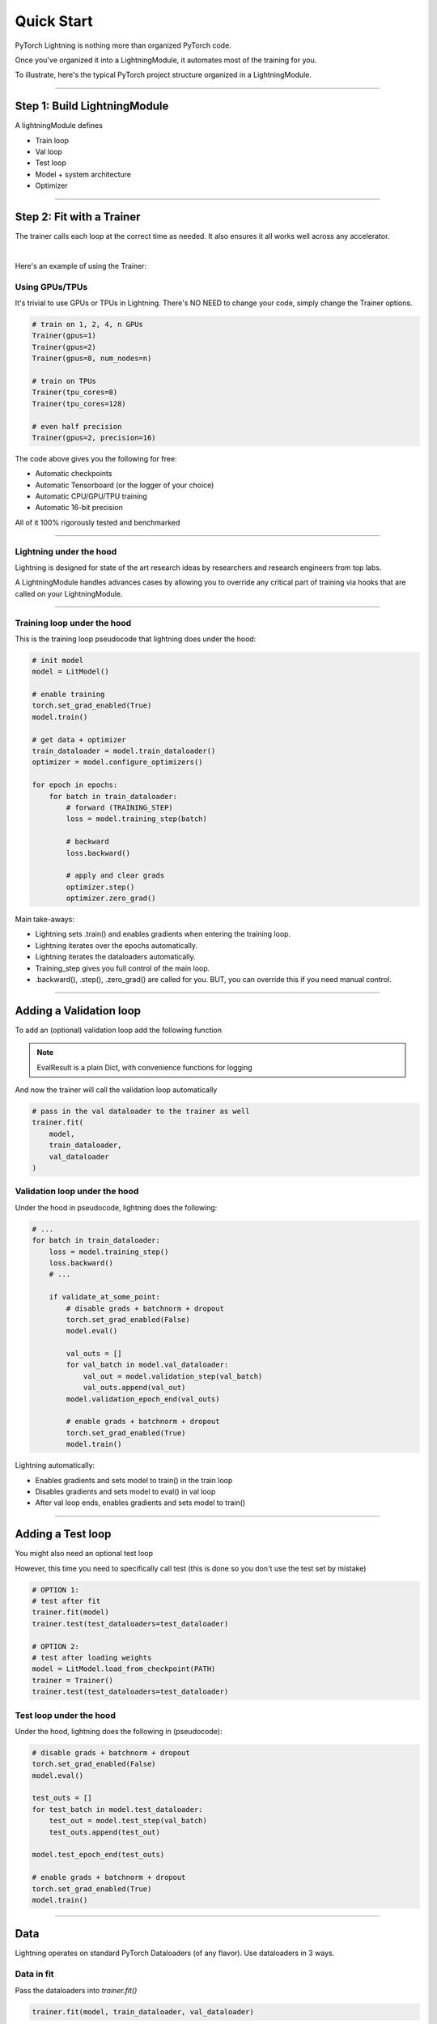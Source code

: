 .. testsetup:: *

    from pytorch_lightning.core.lightning import LightningModule
    from pytorch_lightning.trainer.trainer import Trainer
    import os
    import torch
    from torch.nn import functional as F
    from torch.utils.data import DataLoader

.. _quick-start:

Quick Start
===========

PyTorch Lightning is nothing more than organized PyTorch code.

Once you've organized it into a LightningModule, it automates most of the training for you.

To illustrate, here's the typical PyTorch project structure organized in a LightningModule.

.. raw:: html

    <video width="100%" controls autoplay src="https://pl-bolts-doc-images.s3.us-east-2.amazonaws.com/pl_docs/pl_module_vid.m4v"></video>

----------

Step 1: Build LightningModule
-----------------------------
A lightningModule defines

- Train loop
- Val loop
- Test loop
- Model + system architecture
- Optimizer

.. testcode::
    :skipif: not TORCHVISION_AVAILABLE

    import os
    import torch
    import torch.nn.functional as F
    from torchvision.datasets import MNIST
    from torchvision import transforms
    from torch.utils.data import DataLoader
    import pytorch_lightning as pl

    class LitModel(pl.LightningModule):

        def __init__(self):
            super().__init__()
            self.l1 = torch.nn.Linear(28 * 28, 10)

        def forward(self, x):
            return torch.relu(self.l1(x.view(x.size(0), -1)))

        def training_step(self, batch, batch_idx):
            x, y = batch
            y_hat = self(x)
            loss = F.cross_entropy(y_hat, y)
            return loss

        def configure_optimizers(self):
            return torch.optim.Adam(self.parameters(), lr=0.0005)

----------

Step 2: Fit with a Trainer
--------------------------
The trainer calls each loop at the correct time as needed. It also ensures it all works
well across any accelerator.

.. raw:: html

    <video width="100%" controls autoplay src="https://pl-bolts-doc-images.s3.us-east-2.amazonaws.com/pl_docs/pt_trainer_mov.m4v"></video>

|

Here's an example of using the Trainer:

.. testcode::

    # dataloader
    dataset = MNIST(os.getcwd(), download=True, transform=transforms.ToTensor())
    train_loader = DataLoader(dataset)

    # init model
    model = LitModel()

    # most basic trainer, uses good defaults
    trainer = pl.Trainer()
    trainer.fit(model, train_loader)

Using GPUs/TPUs
^^^^^^^^^^^^^^^
It's trivial to use GPUs or TPUs in Lightning. There's NO NEED to change your code, simply change the Trainer options.

.. code-block:: python

    # train on 1, 2, 4, n GPUs
    Trainer(gpus=1)
    Trainer(gpus=2)
    Trainer(gpus=8, num_nodes=n)

    # train on TPUs
    Trainer(tpu_cores=8)
    Trainer(tpu_cores=128)

    # even half precision
    Trainer(gpus=2, precision=16)

The code above gives you the following for free:

- Automatic checkpoints
- Automatic Tensorboard (or the logger of your choice)
- Automatic CPU/GPU/TPU training
- Automatic 16-bit precision

All of it 100% rigorously tested and benchmarked

--------------

Lightning under the hood
^^^^^^^^^^^^^^^^^^^^^^^^
Lightning is designed for state of the art research ideas by researchers and research engineers from top labs.

A LightningModule handles advances cases by allowing you to override any critical part of training
via hooks that are called on your LightningModule.

.. raw:: html

    <video width="100%" controls autoplay src="https://pl-bolts-doc-images.s3.us-east-2.amazonaws.com/pl_docs/pt_callbacks_mov.m4v"></video>

----------------

Training loop under the hood
^^^^^^^^^^^^^^^^^^^^^^^^^^^^
This is the training loop pseudocode that lightning does under the hood:

.. code-block:: python

    # init model
    model = LitModel()

    # enable training
    torch.set_grad_enabled(True)
    model.train()

    # get data + optimizer
    train_dataloader = model.train_dataloader()
    optimizer = model.configure_optimizers()

    for epoch in epochs:
        for batch in train_dataloader:
            # forward (TRAINING_STEP)
            loss = model.training_step(batch)

            # backward
            loss.backward()

            # apply and clear grads
            optimizer.step()
            optimizer.zero_grad()

Main take-aways:

- Lightning sets .train() and enables gradients when entering the training loop.
- Lightning iterates over the epochs automatically.
- Lightning iterates the dataloaders automatically.
- Training_step gives you full control of the main loop.
- .backward(), .step(), .zero_grad() are called for you. BUT, you can override this if you need manual control.

----------

Adding a Validation loop
------------------------
To add an (optional) validation loop add the following function

.. testcode::

    class LitModel(LightningModule):

        def validation_step(self, batch, batch_idx):
            x, y = batch
            y_hat = self(x)
            loss = F.cross_entropy(y_hat, y)

            result = pl.EvalResult(checkpoint_on=loss)
            result.log('val_loss', loss)
            return result

.. note:: EvalResult is a plain Dict, with convenience functions for logging

And now the trainer will call the validation loop automatically

.. code-block:: python

    # pass in the val dataloader to the trainer as well
    trainer.fit(
        model,
        train_dataloader,
        val_dataloader
    )

Validation loop under the hood
^^^^^^^^^^^^^^^^^^^^^^^^^^^^^^
Under the hood in pseudocode, lightning does the following:

.. code-block:: python

    # ...
    for batch in train_dataloader:
        loss = model.training_step()
        loss.backward()
        # ...

        if validate_at_some_point:
            # disable grads + batchnorm + dropout
            torch.set_grad_enabled(False)
            model.eval()

            val_outs = []
            for val_batch in model.val_dataloader:
                val_out = model.validation_step(val_batch)
                val_outs.append(val_out)
            model.validation_epoch_end(val_outs)

            # enable grads + batchnorm + dropout
            torch.set_grad_enabled(True)
            model.train()

Lightning automatically:

- Enables gradients and sets model to train() in the train loop
- Disables gradients and sets model to eval() in val loop
- After val loop ends, enables gradients and sets model to train()

-------------

Adding a Test loop
------------------
You might also need an optional test loop

.. testcode::

    class LitModel(LightningModule):

        def test_step(self, batch, batch_idx):
            x, y = batch
            y_hat = self(x)
            loss = F.cross_entropy(y_hat, y)

            result = pl.EvalResult()
            result.log('test_loss', loss)
            return result


However, this time you need to specifically call test (this is done so you don't use the test set by mistake)

.. code-block:: python

    # OPTION 1:
    # test after fit
    trainer.fit(model)
    trainer.test(test_dataloaders=test_dataloader)

    # OPTION 2:
    # test after loading weights
    model = LitModel.load_from_checkpoint(PATH)
    trainer = Trainer()
    trainer.test(test_dataloaders=test_dataloader)

Test loop under the hood
^^^^^^^^^^^^^^^^^^^^^^^^
Under the hood, lightning does the following in (pseudocode):

.. code-block:: python

    # disable grads + batchnorm + dropout
    torch.set_grad_enabled(False)
    model.eval()

    test_outs = []
    for test_batch in model.test_dataloader:
        test_out = model.test_step(val_batch)
        test_outs.append(test_out)

    model.test_epoch_end(test_outs)

    # enable grads + batchnorm + dropout
    torch.set_grad_enabled(True)
    model.train()

---------------

Data
----
Lightning operates on standard PyTorch Dataloaders (of any flavor). Use dataloaders in 3 ways.

Data in fit
^^^^^^^^^^^
Pass the dataloaders into `trainer.fit()`

.. code-block:: python

    trainer.fit(model, train_dataloader, val_dataloader)

Data in LightningModule
^^^^^^^^^^^^^^^^^^^^^^^
For fast research prototyping, it might be easier to link the model with the dataloaders.

.. code-block:: python

    class LitModel(pl.LightningModule):

        def train_dataloader(self):
            # your train transforms
            return DataLoader(YOUR_DATASET)

        def val_dataloader(self):
            # your val transforms
            return DataLoader(YOUR_DATASET)

        def test_dataloader(self):
            # your test transforms
            return DataLoader(YOUR_DATASET)

And fit like so:

.. code-block:: python

    model = LitModel()
    trainer.fit(model)

DataModule
^^^^^^^^^^
A more reusable approach is to define a DataModule which is simply a collection of all 3 data splits but
also captures:

- download instructions.
- processing.
- splitting.
- etc...

Here's an illustration that explains how to refactor your code into reusable DataModules.

.. raw:: html

    <video width="100%" controls autoplay src="https://pl-bolts-doc-images.s3.us-east-2.amazonaws.com/pl_docs/pt_dm_vid.m4v"></video>

|

And the matching code:

|

.. code-block:: python

    class MyDataModule(pl.DataModule):

        def __init__(self):
            ...

        def train_dataloader(self):
            # your train transforms
            return DataLoader(YOUR_DATASET)

        def val_dataloader(self):
            # your val transforms
            return DataLoader(YOUR_DATASET)

        def test_dataloader(self):
            # your test transforms
            return DataLoader(YOUR_DATASET)

And train like so:

.. code-block:: python

    dm = MyDataModule()
    trainer.fit(model, dm)

When doing distributed training, Datamodules have two optional arguments for granular control
over download/prepare/splitting data

.. code-block:: python

    class MyDataModule(pl.DataModule):

        def prepare_data(self):
            # called only on 1 GPU
            download()
            tokenize()
            etc()

         def setup(self):
            # called on every GPU (assigning state is OK)
            self.train = ...
            self.val = ...

         def train_dataloader(self):
            # do more...
            return self.train

Building models based on Data
^^^^^^^^^^^^^^^^^^^^^^^^^^^^^
Datamodules are the recommended approach when building models based on the data.

First, define the information that you might need.

.. code-block:: python

    class MyDataModule(pl.DataModule):

        def __init__(self):
            super().__init__()
            self.train_dims = None
            self.vocab_size = 0

        def prepare_data(self):
            download_dataset()
            tokenize()
            build_vocab()

        def setup(self):
            vocab = load_vocab
            self.vocab_size = len(vocab)

            self.train, self.val, self.test = load_datasets()
            self.train_dims = self.train.next_batch.size()

        def train_dataloader(self):
            transforms = ...
            return DataLoader(self.train, transforms)

        def val_dataloader(self):
            transforms = ...
            return DataLoader(self.val, transforms)

        def test_dataloader(self):
            transforms = ...
            return DataLoader(self.test, transforms)

Next, materialize the data and build your model

.. code-block:: python

    # build module
    dm = MyDataModule()
    dm.prepare_data()
    dm.setup()

    # pass in the properties you want
    model = LitModel(image_width=dm.train_dims[0], vocab_length=dm.vocab_size)

    # train
    trainer.fit(model, dm)

-----------------

Logging/progress bar
--------------------

|

.. image:: /_images/mnist_imgs/mnist_tb.png
    :width: 300
    :align: center
    :alt: Example TB logs

|

Lightning has built-in logging to any of the supported loggers or progress bar.

Log in train loop
^^^^^^^^^^^^^^^^^
To log from the training loop use the `log` method in the `TrainResult`.

.. code-block:: python

    def training_step(self, batch, batch_idx):
        loss = ...
        result = pl.TrainResult(minimize=loss)
        result.log('train_loss', loss)
        return result

The `TrainResult` gives you options for logging on every step and/or at the end of the epoch.
It also allows logging to the progress bar.

.. code-block:: python

        # equivalent
        result.log('train_loss', loss)
        result.log('train_loss', loss, prog_bar=False, logger=True, on_step=True, on_epoch=False)

Then boot up your logger or tensorboard instance to view training logs

.. code-block:: bash

    tensorboard --logdir ./lightning_logs

.. warning:: Refreshing the progress bar too frequently in Jupyter notebooks or Colab may freeze your UI.
    We recommend you set `Trainer(progress_bar_refresh_rate=10)`

Log in Val/Test loop
^^^^^^^^^^^^^^^^^^^^
To log from the validation or test loop use the `EvalResult`.

.. code-block:: python

    def validation_step(self, batch, batch_idx):
        loss = ...
        result = pl.EvalResult()
        result.log_dict({'val_loss': loss, 'val_acc': acc})
        return result

Log to the progress bar
^^^^^^^^^^^^^^^^^^^^^^^
|

.. code-block:: shell

    Epoch 1:   4%|▎         | 40/1095 [00:03<01:37, 10.84it/s, loss=4.501, v_num=10]

|

In addition to visual logging, you can log to the progress bar by setting `prog_bar` to True

.. code-block:: python

    def training_step(self, batch, batch_idx):
        loss = ...
        result = pl.TrainResult(loss)
        result.log('train_loss', loss, prog_bar=True)

-----------------

Advanced loop aggregation
-------------------------
For certain train/val/test loops, you may wish to do more than just logging. In this case,
you can also implement `__epoch_end` which gives you the output for each step

Here's the motivating Pytorch example:

.. code-block:: python

    validation_step_outputs = []
    for batch_idx, batch in val_dataloader():
        out = validation_step(batch, batch_idx)
        validation_step_outputs.append(out)

    validation_epoch_end(validation_step_outputs)

And the lightning equivalent

.. code-block:: python

    def validation_step(self, batch, batch_idx):
        loss = ...
        predictions = ...
        result = pl.EvalResult(checkpoint_on=loss)
        result.log('val_loss', loss)
        result.predictions = predictions

     def validation_epoch_end(self, validation_step_outputs):
        all_val_losses = validation_step_outputs.val_loss
        all_predictions = validation_step_outputs.predictions

Why do you need Lightning?
--------------------------
The MAIN teakeaway points are:

- Lightning is for professional AI researchers/production teams.
- Lightning is organized PyTorch. It is not an abstraction.
- You STILL keep pure PyTorch.
- You DON't lose any flexibility.
- You can get rid of all of your boilerplate.
- You make your code generalizable to any hardware.
- Your code is now readable and easier to reproduce (ie: you help with the reproducibility crisis).
- Your LightningModule is still just a pure PyTorch module.

Lightning is for you if
^^^^^^^^^^^^^^^^^^^^^^^

- You're a professional researcher/ml engineer working on non-trivial deep learning.
- You already know PyTorch and are not a beginner.
- You want to iterate through research much faster.
- You want to put models into production much faster.
- You need full control of all the details but don't need the boilerplate.
- You want to leverage code written by hundreds of AI researchers, research engs and PhDs from the world's top AI labs.
- You need GPUs, multi-node training, half-precision and TPUs.
- You want research code that is rigorously tested (500+ tests) across CPUs/multi-GPUs/multi-TPUs on every pull-request.

Some more cool features
^^^^^^^^^^^^^^^^^^^^^^^
Here are (some) of the other things you can do with lightning:

- Automatic checkpointing.
- Automatic early stopping.
- Automatically overfit your model for a sanity test.
- Automatic truncated-back-propagation-through-time.
- Automatically scale your batch size.
- Automatically attempt to find a good learning rate.
- Add arbitrary callbacks
- Hit every line of your code once to see if you have bugs (instead of waiting hours to crash on validation ;)
- Load checkpoints directly from S3.
- Move from CPUs to GPUs or TPUs without code changes.
- Profile your code for speed/memory bottlenecks.
- Scale to massive compute clusters.
- Use multiple dataloaders per train/val/test loop.
- Use multiple optimizers to do Reinforcement learning or even GANs.

Example:
^^^^^^^^
Without changing a SINGLE line of your code, you can now do the following with the above code

.. code-block:: python

    # train on TPUs using 16 bit precision with early stopping
    # using only half the training data and checking validation every quarter of a training epoch
    trainer = Trainer(
        tpu_cores=8,
        precision=16,
        early_stop_callback=True,
        limit_train_batches=0.5,
        val_check_interval=0.25
    )

    # train on 256 GPUs
    trainer = Trainer(
        gpus=8,
        num_nodes=32
    )

    # train on 1024 CPUs across 128 machines
    trainer = Trainer(
        num_processes=8,
        num_nodes=128
    )

And the best part is that your code is STILL just PyTorch... meaning you can do anything you
would normally do.

.. code-block:: python

    model = LitModel()
    model.eval()

    y_hat = model(x)

    model.anything_you_can_do_with_pytorch()

---------------

Masterclass
-----------
You can learn Lightning in-depth by watching our Masterclass.

.. image:: _images/general/PTL101_youtube_thumbnail.jpg
    :width: 500
    :align: center
    :alt: Masterclass
    :target: https://www.youtube.com/playlist?list=PLaMu-SDt_RB5NUm67hU2pdE75j6KaIOv2
